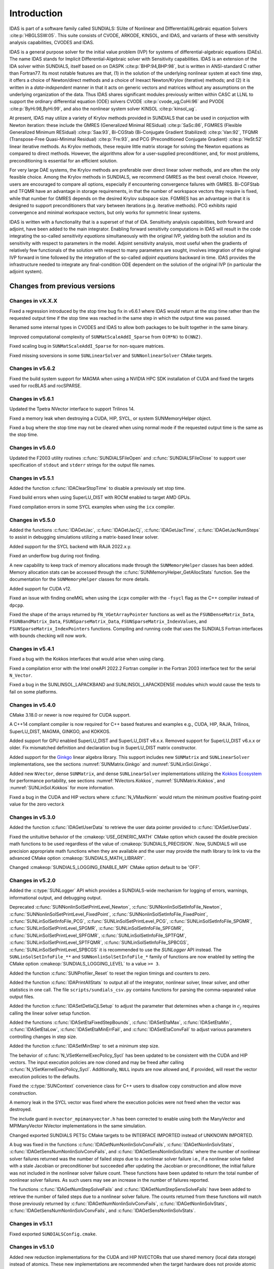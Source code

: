 .. ----------------------------------------------------------------
   SUNDIALS Copyright Start
   Copyright (c) 2002-2023, Lawrence Livermore National Security
   and Southern Methodist University.
   All rights reserved.

   See the top-level LICENSE and NOTICE files for details.

   SPDX-License-Identifier: BSD-3-Clause
   SUNDIALS Copyright End
   ----------------------------------------------------------------

.. _IDAS.Introduction:

************
Introduction
************

IDAS is part of a software family called SUNDIALS: SUite of Nonlinear and
DIfferential/ALgebraic equation Solvers :cite:p:`HBGLSSW:05`.  This suite
consists of CVODE, ARKODE, KINSOL, and IDAS, and variants of these with
sensitivity analysis capabilities, CVODES and IDAS.

IDAS is a general purpose solver for the initial value problem (IVP) for systems
of differential-algebraic equations (DAEs). The name IDAS stands for Implicit
Differential-Algebraic solver with Sensitivity capabilities. IDAS is an
extension of the IDA solver within SUNDIALS, itself based on on DASPK
:cite:p:`BHP:94,BHP:98`, but is written in ANSI-standard C rather than
Fortran77.  Its most notable features are that, (1) in the solution of the
underlying nonlinear system at each time step, it offers a choice of
Newton/direct methods and a choice of Inexact Newton/Krylov (iterative) methods;
and (2) it is written in a *data-independent* manner in that it acts on generic
vectors and matrices without any assumptions on the underlying organization of
the data.  Thus IDAS shares significant modules previously written within CASC
at LLNL to support the ordinary differential equation (ODE) solvers CVODE
:cite:p:`cvode_ug,CoHi:96` and PVODE :cite:p:`ByHi:98,ByHi:99`, and also the
nonlinear system solver KINSOL :cite:p:`kinsol_ug`.

At present, IDAS may utilize a variety of Krylov methods provided in SUNDIALS
that can be used in conjuction with Newton iteration: these include the GMRES
(Generalized Minimal RESidual) :cite:p:`SaSc:86`, FGMRES (Flexible Generalized
Minimum RESidual) :cite:p:`Saa:93`, Bi-CGStab (Bi-Conjugate Gradient Stabilized)
:cite:p:`Van:92`, TFQMR (Transpose-Free Quasi-Minimal Residual)
:cite:p:`Fre:93`, and PCG (Preconditioned Conjugate Gradient) :cite:p:`HeSt:52`
linear iterative methods. As Krylov methods, these require little matrix storage
for solving the Newton equations as compared to direct methods. However, the
algorithms allow for a user-supplied preconditioner, and, for most
problems, preconditioning is essential for an efficient solution.

For very large DAE systems, the Krylov methods are preferable over direct linear
solver methods, and are often the only feasible choice.  Among the Krylov
methods in SUNDIALS, we recommend GMRES as the best overall choice. However,
users are encouraged to compare all options, especially if encountering
convergence failures with GMRES.  Bi-CGFStab and TFQMR have an advantage in
storage requirements, in that the number of workspace vectors they require is
fixed, while that number for GMRES depends on the desired Krylov subspace
size. FGMRES has an advantage in that it is designed to support preconditioners
that vary between iterations (e.g. iterative methods). PCG exhibits rapid
convergence and minimal workspace vectors, but only works for symmetric linear
systems.

IDAS is written with a functionality that is a superset of that of IDA.
Sensitivity analysis capabilities, both forward and adjoint, have been added to
the main integrator. Enabling forward sensitivity computations in IDAS will
result in the code integrating the so-called *sensitivity equations*
simultaneously with the original IVP, yielding both the solution and its
sensitivity with respect to parameters in the model. Adjoint sensitivity
analysis, most useful when the gradients of relatively few functionals of the
solution with respect to many parameters are sought, involves integration of the
original IVP forward in time followed by the integration of the so-called
*adjoint equations* backward in time. IDAS provides the infrastructure needed to
integrate any final-condition ODE dependent on the solution of the original IVP
(in particular the adjoint system).


..
   There are several motivations for choosing the C language for IDAS.  First, a
   general movement away from Fortran and toward C in scientific computing was
   apparent. Second, the pointer, structure, and dynamic memory allocation features
   in C are extremely useful in software of this complexity, with the great variety
   of method options offered.  Finally, we prefer C over C++ for IDAS because of the
   wider availability of C compilers, the potentially greater efficiency of C, and
   the greater ease of interfacing the solver to applications written in extended
   Fortran.

Changes from previous versions
==============================

Changes in vX.X.X
-----------------

Fixed a regression introduced by the stop time bug fix in v6.6.1 where IDAS
would return at the stop time rather than the requested output time if the stop
time was reached in the same step in which the output time was passed.

Renamed some internal types in CVODES and IDAS to allow both packages to be
built together in the same binary.

Improved computational complexity of ``SUNMatScaleAddI_Sparse`` from ``O(M*N)``
to ``O(NNZ)``.

Fixed scaling bug in ``SUNMatScaleAddI_Sparse`` for non-square matrices.

Fixed missing soversions in some ``SUNLinearSolver`` and ``SUNNonlinearSolver``
CMake targets.

Changes in v5.6.2
-----------------

Fixed the build system support for MAGMA when using a NVIDIA HPC SDK installation of CUDA
and fixed the targets used for rocBLAS and rocSPARSE.

Changes in v5.6.1
-----------------

Updated the Tpetra NVector interface to support Trilinos 14.

Fixed a memory leak when destroying a CUDA, HIP, SYCL, or system SUNMemoryHelper
object.

Fixed a bug where the stop time may not be cleared when using normal mode if the
requested output time is the same as the stop time.

Changes in v5.6.0
-----------------

Updated the F2003 utility routines :c:func:`SUNDIALSFileOpen` and :c:func:`SUNDIALSFileClose`
to support user specification of ``stdout`` and ``stderr`` strings for the output
file names.

Changes in v5.5.1
-----------------

Added the function :c:func:`IDAClearStopTime` to disable a previously set stop
time.

Fixed build errors when using SuperLU_DIST with ROCM enabled to target AMD GPUs.

Fixed compilation errors in some SYCL examples when using the ``icx`` compiler.

Changes in v5.5.0
-----------------

Added the functions :c:func:`IDAGetJac`, :c:func:`IDAGetJacCj`,
:c:func:`IDAGetJacTime`, :c:func:`IDAGetJacNumSteps` to assist in debugging
simulations utilizing a matrix-based linear solver.

Added support for the SYCL backend with RAJA 2022.x.y.

Fixed an underflow bug during root finding.

A new capability to keep track of memory allocations made through the ``SUNMemoryHelper``
classes has been added. Memory allocation stats can be accessed through the
:c:func:`SUNMemoryHelper_GetAllocStats` function. See the documentation for
the ``SUNMemoryHelper`` classes for more details.

Added support for CUDA v12.

Fixed an issue with finding oneMKL when using the ``icpx`` compiler with the
``-fsycl`` flag as the C++ compiler instead of ``dpcpp``.

Fixed the shape of the arrays returned by ``FN_VGetArrayPointer`` functions as well
as the ``FSUNDenseMatrix_Data``, ``FSUNBandMatrix_Data``, ``FSUNSparseMatrix_Data``,
``FSUNSparseMatrix_IndexValues``, and ``FSUNSparseMatrix_IndexPointers`` functions.
Compiling and running code that uses the SUNDIALS Fortran interfaces with
bounds checking will now work.

Changes in v5.4.1
-----------------

Fixed a bug with the Kokkos interfaces that would arise when using clang.

Fixed a compilation error with the Intel oneAPI 2022.2 Fortran compiler in the
Fortran 2003 interface test for the serial ``N_Vector``.

Fixed a bug in the SUNLINSOL_LAPACKBAND and SUNLINSOL_LAPACKDENSE modules
which would cause the tests to fail on some platforms.

Changes in v5.4.0
-----------------

CMake 3.18.0 or newer is now required for CUDA support.

A C++14 compliant compiler is now required for C++ based features and examples
e.g., CUDA, HIP, RAJA, Trilinos, SuperLU_DIST, MAGMA, GINKGO, and KOKKOS.

Added support for GPU enabled SuperLU_DIST and SuperLU_DIST v8.x.x. Removed
support for SuperLU_DIST v6.x.x or older. Fix mismatched definition and
declaration bug in SuperLU_DIST matrix constructor.

Added support for the `Ginkgo <https://ginkgo-project.github.io/>`_  linear
algebra library. This support includes new ``SUNMatrix`` and ``SUNLinearSolver``
implementations, see the sections :numref:`SUNMatrix.Ginkgo` and
:numref:`SUNLinSol.Ginkgo`.

Added new ``NVector``, dense ``SUNMatrix``, and dense ``SUNLinearSolver``
implementations utilizing the `Kokkos Ecosystem <https://kokkos.org/>`_ for
performance portability, see sections :numref:`NVectors.Kokkos`,
:numref:`SUNMatrix.Kokkos`, and :numref:`SUNLinSol.Kokkos` for more information.

Fixed a bug in the CUDA and HIP vectors where :c:func:`N_VMaxNorm` would return
the minimum positive floating-point value for the zero vector.k

Changes in v5.3.0
-----------------

Added the function :c:func:`IDAGetUserData` to retrieve the user data pointer
provided to :c:func:`IDASetUserData`.

Fixed the unituitive behavior of the :cmakeop:`USE_GENERIC_MATH` CMake option which
caused the double precision math functions to be used regardless of the value of
:cmakeop:`SUNDIALS_PRECISION`. Now, SUNDIALS will use precision appropriate math
functions when they are available and the user may provide the math library to
link to via the advanced CMake option :cmakeop:`SUNDIALS_MATH_LIBRARY`.

Changed :cmakeop:`SUNDIALS_LOGGING_ENABLE_MPI` CMake option default to be 'OFF'.

Changes in v5.2.0
-----------------

Added the :c:type:`SUNLogger` API which provides a SUNDIALS-wide
mechanism for logging of errors, warnings, informational output,
and debugging output.

Deprecated :c:func:`SUNNonlinSolSetPrintLevel_Newton`,
:c:func:`SUNNonlinSolSetInfoFile_Newton`,
:c:func:`SUNNonlinSolSetPrintLevel_FixedPoint`,
:c:func:`SUNNonlinSolSetInfoFile_FixedPoint`,
:c:func:`SUNLinSolSetInfoFile_PCG`, :c:func:`SUNLinSolSetPrintLevel_PCG`,
:c:func:`SUNLinSolSetInfoFile_SPGMR`, :c:func:`SUNLinSolSetPrintLevel_SPGMR`,
:c:func:`SUNLinSolSetInfoFile_SPFGMR`, :c:func:`SUNLinSolSetPrintLevel_SPFGMR`,
:c:func:`SUNLinSolSetInfoFile_SPTFQM`, :c:func:`SUNLinSolSetPrintLevel_SPTFQMR`,
:c:func:`SUNLinSolSetInfoFile_SPBCGS`, :c:func:`SUNLinSolSetPrintLevel_SPBCGS`
it is recommended to use the `SUNLogger` API instead. The ``SUNLinSolSetInfoFile_**``
and ``SUNNonlinSolSetInfoFile_*`` family of functions are now enabled
by setting the CMake option :cmakeop:`SUNDIALS_LOGGING_LEVEL` to a value ``>= 3``.

Added the function :c:func:`SUNProfiler_Reset` to reset the region timings and
counters to zero.

Added the function :c:func:`IDAPrintAllStats` to output all of the integrator,
nonlinear solver, linear solver, and other statistics in one call. The file
``scripts/sundials_csv.py`` contains functions for parsing the comma-separated
value output files.

Added the function :c:func:`IDASetDetlaCjLSetup` to adjust the parameter that
determines when a change in :math:`c_j` requires calling the linear solver setup
function.

Added the functions :c:func:`IDASetEtaFixedStepBounds`, :c:func:`IDASetEtaMax`,
:c:func:`IDASetEtaMin`, :c:func:`IDASetEtaLow`, :c:func:`IDASetEtaMinErrFail`,
and :c:func:`IDASetEtaConvFail` to adjust various parameters controlling changes
in step size.

Added the function :c:func:`IDASetMinStep` to set a minimum step size.

The behavior of :c:func:`N_VSetKernelExecPolicy_Sycl` has been updated to be
consistent with the CUDA and HIP vectors. The input execution policies are now
cloned and may be freed after calling :c:func:`N_VSetKernelExecPolicy_Sycl`.
Additionally, ``NULL`` inputs are now allowed and, if provided, will reset the
vector execution policies to the defaults.

Fixed the :c:type:`SUNContext` convenience class for C++ users to disallow copy
construction and allow move construction.

A memory leak in the SYCL vector was fixed where the execution policies were
not freed when the vector was destroyed.

The include guard in ``nvector_mpimanyvector.h`` has been corrected to enable
using both the ManyVector and MPIManyVector NVector implementations in the same
simulation.

Changed exported SUNDIALS PETSc CMake targets to be INTERFACE IMPORTED instead
of UNKNOWN IMPORTED.

A bug was fixed in the functions
:c:func:`IDAGetNumNonlinSolvConvFails`,
:c:func:`IDAGetNonlinSolvStats`,
:c:func:`IDAGetSensNumNonlinSolvConvFails`, and
:c:func:`IDAGetSensNonlinSolvStats`
where the number of nonlinear solver failures returned was the number of failed
*steps* due to a nonlinear solver failure i.e., if a nonlinear solve failed
with a stale Jacobian or preconditioner but succeeded after updating the
Jacobian or preconditioner, the initial failure was not included in the
nonlinear solver failure count.  These functions have been updated to return the
total number of nonlinear solver failures. As such users may see an increase in
the number of failures reported.

The functions :c:func:`IDAGetNumStepSolveFails` and
:c:func:`IDAGetNumStepSensSolveFails` have been added to retrieve the number of
failed steps due to a nonlinear solver failure. The counts returned from these
functions will match those previously returned by
:c:func:`IDAGetNumNonlinSolvConvFails`,
:c:func:`IDAGetNonlinSolvStats`,
:c:func:`IDAGetSensNumNonlinSolvConvFails`, and
:c:func:`IDAGetSensNonlinSolvStats`.

Changes in v5.1.1
-----------------

Fixed exported ``SUNDIALSConfig.cmake``.

Changes in v5.1.0
-----------------

Added new reduction implementations for the CUDA and HIP NVECTORs that use
shared memory (local data storage) instead of atomics. These new implementations
are recommended when the target hardware does not provide atomic support for the
floating point precision that SUNDIALS is being built with. The HIP vector uses
these by default, but the :c:func:`N_VSetKernelExecPolicy_Cuda` and
:c:func:`N_VSetKernelExecPolicy_Hip` functions can be used to choose between
different reduction implementations.

``SUNDIALS::<lib>`` targets with no static/shared suffix have been added for use
within the build directory (this mirrors the targets exported on installation).

:cmakeop:`CMAKE_C_STANDARD` is now set to 99 by default.

Fixed exported ``SUNDIALSConfig.cmake`` when profiling is enabled without Caliper.

Fixed ``sundials_export.h`` include in ``sundials_config.h``.

Fixed memory leaks in the SUNLINSOL_SUPERLUMT linear solver.

Changes in v5.0.0
-----------------

**SUNContext**

SUNDIALS v6.0.0 introduces a new :c:type:`SUNContext` object on which all other
SUNDIALS objects depend. As such, the constructors for all SUNDIALS packages,
vectors, matrices, linear solvers, nonlinear solvers, and memory helpers have
been updated to accept a context as the last input. Users upgrading to SUNDIALS
v6.0.0 will need to call :c:func:`SUNContext_Create` to create a context object
with before calling any other SUNDIALS library function, and then provide this
object to other SUNDIALS constructors. The context object has been introduced to
allow SUNDIALS to provide new features, such as the profiling/instrumentation
also introduced in this release, while maintaining thread-safety. See the
documentation section on the :c:type:`SUNContext` for more details.

A script ``upgrade-to-sundials-6-from-5.sh`` has been provided with the release
(obtainable from the GitHub release page) to help ease the transition to
SUNDIALS v6.0.0. The script will add a ``SUNCTX_PLACEHOLDER`` argument to all of
the calls to SUNDIALS constructors that now require a ``SUNContext`` object. It
can also update deprecated SUNDIALS constants/types to the new names. It can be
run like this:

.. code-block::

   > ./upgrade-to-sundials-6-from-5.sh <files to update>

**SUNProfiler**

A capability to profile/instrument SUNDIALS library code has been added. This
can be enabled with the CMake option :cmakeop:`SUNDIALS_BUILD_WITH_PROFILING`. A
built-in profiler will be used by default, but the `Caliper
<https://github.com/LLNL/Caliper>`_ library can also be used instead with the
CMake option :cmakeop:`ENABLE_CALIPER`. See the documentation section on
profiling for more details.  **WARNING**: Profiling will impact performance, and
should be enabled judiciously.

**SUNMemoryHelper**

The :c:type:`SUNMemoryHelper` functions :c:func:`SUNMemoryHelper_Alloc`,
:c:func:`SUNMemoryHelper_Dealloc`, and :c:func:`SUNMemoryHelper_Copy` have been
updated to accept an opaque handle as the last input. At a minimum, user-defined
:c:type:`SUNMemoryHelper` implementations will need to update these functions to
accept the additional argument. Typically, this handle is the execution stream
(e.g., a CUDA/HIP stream or SYCL queue) for the operation. The :ref:`CUDA
<SUNMemory.CUDA>`, :ref:`HIP <SUNMemory.HIP>`, and :ref:`SYCL <SUNMemory.SYCL>`
implementations have been updated accordingly. Additionally, the constructor
:c:func:`SUNMemoryHelper_Sycl` has been updated to remove the SYCL queue as an
input.

**NVector**

Two new optional vector operations, :c:func:`N_VDotProdMultiLocal` and
:c:func:`N_VDotProdMultiAllReduce`, have been added to support
low-synchronization methods for Anderson acceleration.

The CUDA, HIP, and SYCL execution policies have been moved from the ``sundials``
namespace to the ``sundials::cuda``, ``sundials::hip``, and ``sundials::sycl``
namespaces respectively. Accordingly, the prefixes "Cuda", "Hip", and "Sycl"
have been removed from the execution policy classes and methods.

The ``Sundials`` namespace used by the Trilinos Tpetra NVector has been replaced
with the ``sundials::trilinos::nvector_tpetra`` namespace.

The serial, PThreads, PETSc, *hypre*, Parallel, OpenMP_DEV, and OpenMP vector
functions ``N_VCloneVectorArray_*`` and ``N_VDestroyVectorArray_*`` have been
deprecated. The generic :c:func:`N_VCloneVectorArray` and
:c:func:`N_VDestroyVectorArray` functions should be used instead.

The previously deprecated constructor ``N_VMakeWithManagedAllocator_Cuda`` and
the function ``N_VSetCudaStream_Cuda`` have been removed and replaced with
:c:func:`N_VNewWithMemHelp_Cuda` and :c:func:`N_VSetKerrnelExecPolicy_Cuda`
respectively.

The previously deprecated macros ``PVEC_REAL_MPI_TYPE`` and
``PVEC_INTEGER_MPI_TYPE`` have been removed and replaced with
``MPI_SUNREALTYPE`` and ``MPI_SUNINDEXTYPE`` respectively.

**SUNLinearSolver**

The following previously deprecated functions have been removed:

+-----------------------------+------------------------------------------+
| Removed                     | Replacement                              |
+=============================+==========================================+
| ``SUNBandLinearSolver``     | :c:func:`SUNLinSol_Band`                 |
+-----------------------------+------------------------------------------+
| ``SUNDenseLinearSolver``    | :c:func:`SUNLinSol_Dense`                |
+-----------------------------+------------------------------------------+
| ``SUNKLU``                  | :c:func:`SUNLinSol_KLU`                  |
+-----------------------------+------------------------------------------+
| ``SUNKLUReInit``            | :c:func:`SUNLinSol_KLUReInit`            |
+-----------------------------+------------------------------------------+
| ``SUNKLUSetOrdering``       | :c:func:`SUNLinSol_KLUSetOrdering`       |
+-----------------------------+------------------------------------------+
| ``SUNLapackBand``           | :c:func:`SUNLinSol_LapackBand`           |
+-----------------------------+------------------------------------------+
| ``SUNLapackDense``          | :c:func:`SUNLinSol_LapackDense`          |
+-----------------------------+------------------------------------------+
| ``SUNPCG``                  | :c:func:`SUNLinSol_PCG`                  |
+-----------------------------+------------------------------------------+
| ``SUNPCGSetPrecType``       | :c:func:`SUNLinSol_PCGSetPrecType`       |
+-----------------------------+------------------------------------------+
| ``SUNPCGSetMaxl``           | :c:func:`SUNLinSol_PCGSetMaxl`           |
+-----------------------------+------------------------------------------+
| ``SUNSPBCGS``               | :c:func:`SUNLinSol_SPBCGS`               |
+-----------------------------+------------------------------------------+
| ``SUNSPBCGSSetPrecType``    | :c:func:`SUNLinSol_SPBCGSSetPrecType`    |
+-----------------------------+------------------------------------------+
| ``SUNSPBCGSSetMaxl``        | :c:func:`SUNLinSol_SPBCGSSetMaxl`        |
+-----------------------------+------------------------------------------+
| ``SUNSPFGMR``               | :c:func:`SUNLinSol_SPFGMR`               |
+-----------------------------+------------------------------------------+
| ``SUNSPFGMRSetPrecType``    | :c:func:`SUNLinSol_SPFGMRSetPrecType`    |
+-----------------------------+------------------------------------------+
| ``SUNSPFGMRSetGSType``      | :c:func:`SUNLinSol_SPFGMRSetGSType`      |
+-----------------------------+------------------------------------------+
| ``SUNSPFGMRSetMaxRestarts`` | :c:func:`SUNLinSol_SPFGMRSetMaxRestarts` |
+-----------------------------+------------------------------------------+
| ``SUNSPGMR``                | :c:func:`SUNLinSol_SPGMR`                |
+-----------------------------+------------------------------------------+
| ``SUNSPGMRSetPrecType``     | :c:func:`SUNLinSol_SPGMRSetPrecType`     |
+-----------------------------+------------------------------------------+
| ``SUNSPGMRSetGSType``       | :c:func:`SUNLinSol_SPGMRSetGSType`       |
+-----------------------------+------------------------------------------+
| ``SUNSPGMRSetMaxRestarts``  | :c:func:`SUNLinSol_SPGMRSetMaxRestarts`  |
+-----------------------------+------------------------------------------+
| ``SUNSPTFQMR``              | :c:func:`SUNLinSol_SPTFQMR`              |
+-----------------------------+------------------------------------------+
| ``SUNSPTFQMRSetPrecType``   | :c:func:`SUNLinSol_SPTFQMRSetPrecType`   |
+-----------------------------+------------------------------------------+
| ``SUNSPTFQMRSetMaxl``       | :c:func:`SUNLinSol_SPTFQMRSetMaxl`       |
+-----------------------------+------------------------------------------+
| ``SUNSuperLUMT``            | :c:func:`SUNLinSol_SuperLUMT`            |
+-----------------------------+------------------------------------------+
| ``SUNSuperLUMTSetOrdering`` | :c:func:`SUNLinSol_SuperLUMTSetOrdering` |
+-----------------------------+------------------------------------------+

**Deprecations**

In addition to the deprecations noted elsewhere, many constants, types, and
functions have been renamed so that they are properly namespaced. The old names
have been deprecated and will be removed in SUNDIALS v7.0.0.

The following constants, macros, and typedefs are now deprecated:

+------------------------------+-------------------------------------+
| Deprecated Name              | New Name                            |
+==============================+=====================================+
| ``realtype``                 | ``sunrealtype``                     |
+------------------------------+-------------------------------------+
| ``booleantype``              | ``sunbooleantype``                  |
+------------------------------+-------------------------------------+
| ``RCONST``                   | ``SUN_RCONST``                      |
+------------------------------+-------------------------------------+
| ``BIG_REAL``                 | ``SUN_BIG_REAL``                    |
+------------------------------+-------------------------------------+
| ``SMALL_REAL``               | ``SUN_SMALL_REAL``                  |
+------------------------------+-------------------------------------+
| ``UNIT_ROUNDOFF``            | ``SUN_UNIT_ROUNDOFF``               |
+------------------------------+-------------------------------------+
| ``PREC_NONE``                | ``SUN_PREC_NONE``                   |
+------------------------------+-------------------------------------+
| ``PREC_LEFT``                | ``SUN_PREC_LEFT``                   |
+------------------------------+-------------------------------------+
| ``PREC_RIGHT``               | ``SUN_PREC_RIGHT``                  |
+------------------------------+-------------------------------------+
| ``PREC_BOTH``                | ``SUN_PREC_BOTH``                   |
+------------------------------+-------------------------------------+
| ``MODIFIED_GS``              | ``SUN_MODIFIED_GS``                 |
+------------------------------+-------------------------------------+
| ``CLASSICAL_GS``             | ``SUN_CLASSICAL_GS``                |
+------------------------------+-------------------------------------+
| ``ATimesFn``                 | ``SUNATimesFn``                     |
+------------------------------+-------------------------------------+
| ``PSetupFn``                 | ``SUNPSetupFn``                     |
+------------------------------+-------------------------------------+
| ``PSolveFn``                 | ``SUNPSolveFn``                     |
+------------------------------+-------------------------------------+
| ``DlsMat``                   | ``SUNDlsMat``                       |
+------------------------------+-------------------------------------+
| ``DENSE_COL``                | ``SUNDLS_DENSE_COL``                |
+------------------------------+-------------------------------------+
| ``DENSE_ELEM``               | ``SUNDLS_DENSE_ELEM``               |
+------------------------------+-------------------------------------+
| ``BAND_COL``                 | ``SUNDLS_BAND_COL``                 |
+------------------------------+-------------------------------------+
| ``BAND_COL_ELEM``            | ``SUNDLS_BAND_COL_ELEM``            |
+------------------------------+-------------------------------------+
| ``BAND_ELEM``                | ``SUNDLS_BAND_ELEM``                |
+------------------------------+-------------------------------------+

In addition, the following functions are now deprecated (compile-time warnings
will be thrown if supported by the compiler):

+---------------------------------+--------------------------------+
| Deprecated Name                 | New Name                       |
+=================================+================================+
| ``IDASpilsSetLinearSolver``     | ``IDASetLinearSolver``         |
+---------------------------------+--------------------------------+
| ``IDASpilsSetPreconditioner``   | ``IDASetPreconditioner``       |
+---------------------------------+--------------------------------+
| ``IDASpilsSetJacTimes``         | ``IDASetJacTimes``             |
+---------------------------------+--------------------------------+
| ``IDASpilsSetEpsLin``           | ``IDASetEpsLin``               |
+---------------------------------+--------------------------------+
| ``IDASpilsSetIncrementFactor``  | ``IDASetIncrementFactor``      |
+---------------------------------+--------------------------------+
| ``IDASpilsGetWorkSpace``        | ``IDAGetLinWorkSpace``         |
+---------------------------------+--------------------------------+
| ``IDASpilsGetNumPrecEvals``     | ``IDAGetNumPrecEvals``         |
+---------------------------------+--------------------------------+
| ``IDASpilsGetNumPrecSolves``    | ``IDAGetNumPrecSolves``        |
+---------------------------------+--------------------------------+
| ``IDASpilsGetNumLinIters``      | ``IDAGetNumLinIters``          |
+---------------------------------+--------------------------------+
| ``IDASpilsGetNumConvFails``     | ``IDAGetNumLinConvFails``      |
+---------------------------------+--------------------------------+
| ``IDASpilsGetNumJTSetupEvals``  | ``IDAGetNumJTSetupEvals``      |
+---------------------------------+--------------------------------+
| ``IDASpilsGetNumJtimesEvals``   | ``IDAGetNumJtimesEvals``       |
+---------------------------------+--------------------------------+
| ``IDASpilsGetNumResEvals``      | ``IDAGetNumLinResEvals``       |
+---------------------------------+--------------------------------+
| ``IDASpilsGetLastFlag``         | ``IDAGetLastLinFlag``          |
+---------------------------------+--------------------------------+
| ``IDASpilsGetReturnFlagName``   | ``IDAGetLinReturnFlagName``    |
+---------------------------------+--------------------------------+
| ``IDASpilsSetLinearSolverB``    | ``IDASetLinearSolverB``        |
+---------------------------------+--------------------------------+
| ``IDASpilsSetEpsLinB``          | ``IDASetEpsLinB``              |
+---------------------------------+--------------------------------+
| ``IDASpilsSetIncrementFactorB`` | ``IDASetIncrementFactorB``     |
+---------------------------------+--------------------------------+
| ``IDASpilsSetPreconditionerB``  | ``IDASetPreconditionerB``      |
+---------------------------------+--------------------------------+
| ``IDASpilsSetPreconditionerBS`` | ``IDASetPreconditionerBS``     |
+---------------------------------+--------------------------------+
| ``IDASpilsSetJacTimesB``        | ``IDASetJacTimesB``            |
+---------------------------------+--------------------------------+
| ``IDASpilsSetJacTimesBS``       | ``IDASetJacTimesBS``           |
+---------------------------------+--------------------------------+
| ``IDADlsSetLinearSolver``       | ``IDASetLinearSolver``         |
+---------------------------------+--------------------------------+
| ``IDADlsSetJacFn``              | ``IDASetJacFn``                |
+---------------------------------+--------------------------------+
| ``IDADlsGetWorkSpace``          | ``IDAGetLinWorkSpace``         |
+---------------------------------+--------------------------------+
| ``IDADlsGetNumJacEvals``        | ``IDAGetNumJacEvals``          |
+---------------------------------+--------------------------------+
| ``IDADlsGetNumResEvals``        | ``IDAGetNumLinResEvals``       |
+---------------------------------+--------------------------------+
| ``IDADlsGetLastFlag``           | ``IDAGetLastLinFlag``          |
+---------------------------------+--------------------------------+
| ``IDADlsGetReturnFlagName``     | ``IDAGetLinReturnFlagName``    |
+---------------------------------+--------------------------------+
| ``IDADlsSetLinearSolverB``      | ``IDASetLinearSolverB``        |
+---------------------------------+--------------------------------+
| ``IDADlsSetJacFnB``             | ``IDASetJacFnB``               |
+---------------------------------+--------------------------------+
| ``IDADlsSetJacFnBS``            | ``IDASetJacFnBS``              |
+---------------------------------+--------------------------------+
| ``DenseGETRF``                  | ``SUNDlsMat_DenseGETRF``       |
+---------------------------------+--------------------------------+
| ``DenseGETRS``                  | ``SUNDlsMat_DenseGETRS``       |
+---------------------------------+--------------------------------+
| ``denseGETRF``                  | ``SUNDlsMat_denseGETRF``       |
+---------------------------------+--------------------------------+
| ``denseGETRS``                  | ``SUNDlsMat_denseGETRS``       |
+---------------------------------+--------------------------------+
| ``DensePOTRF``                  | ``SUNDlsMat_DensePOTRF``       |
+---------------------------------+--------------------------------+
| ``DensePOTRS``                  | ``SUNDlsMat_DensePOTRS``       |
+---------------------------------+--------------------------------+
| ``densePOTRF``                  | ``SUNDlsMat_densePOTRF``       |
+---------------------------------+--------------------------------+
| ``densePOTRS``                  | ``SUNDlsMat_densePOTRS``       |
+---------------------------------+--------------------------------+
| ``DenseGEQRF``                  | ``SUNDlsMat_DenseGEQRF``       |
+---------------------------------+--------------------------------+
| ``DenseORMQR``                  | ``SUNDlsMat_DenseORMQR``       |
+---------------------------------+--------------------------------+
| ``denseGEQRF``                  | ``SUNDlsMat_denseGEQRF``       |
+---------------------------------+--------------------------------+
| ``denseORMQR``                  | ``SUNDlsMat_denseORMQR``       |
+---------------------------------+--------------------------------+
| ``DenseCopy``                   | ``SUNDlsMat_DenseCopy``        |
+---------------------------------+--------------------------------+
| ``denseCopy``                   | ``SUNDlsMat_denseCopy``        |
+---------------------------------+--------------------------------+
| ``DenseScale``                  | ``SUNDlsMat_DenseScale``       |
+---------------------------------+--------------------------------+
| ``denseScale``                  | ``SUNDlsMat_denseScale``       |
+---------------------------------+--------------------------------+
| ``denseAddIdentity``            | ``SUNDlsMat_denseAddIdentity`` |
+---------------------------------+--------------------------------+
| ``DenseMatvec``                 | ``SUNDlsMat_DenseMatvec``      |
+---------------------------------+--------------------------------+
| ``denseMatvec``                 | ``SUNDlsMat_denseMatvec``      |
+---------------------------------+--------------------------------+
| ``BandGBTRF``                   | ``SUNDlsMat_BandGBTRF``        |
+---------------------------------+--------------------------------+
| ``bandGBTRF``                   | ``SUNDlsMat_bandGBTRF``        |
+---------------------------------+--------------------------------+
| ``BandGBTRS``                   | ``SUNDlsMat_BandGBTRS``        |
+---------------------------------+--------------------------------+
| ``bandGBTRS``                   | ``SUNDlsMat_bandGBTRS``        |
+---------------------------------+--------------------------------+
| ``BandCopy``                    | ``SUNDlsMat_BandCopy``         |
+---------------------------------+--------------------------------+
| ``bandCopy``                    | ``SUNDlsMat_bandCopy``         |
+---------------------------------+--------------------------------+
| ``BandScale``                   | ``SUNDlsMat_BandScale``        |
+---------------------------------+--------------------------------+
| ``bandScale``                   | ``SUNDlsMat_bandScale``        |
+---------------------------------+--------------------------------+
| ``bandAddIdentity``             | ``SUNDlsMat_bandAddIdentity``  |
+---------------------------------+--------------------------------+
| ``BandMatvec``                  | ``SUNDlsMat_BandMatvec``       |
+---------------------------------+--------------------------------+
| ``bandMatvec``                  | ``SUNDlsMat_bandMatvec``       |
+---------------------------------+--------------------------------+
| ``ModifiedGS``                  | ``SUNModifiedGS``              |
+---------------------------------+--------------------------------+
| ``ClassicalGS``                 | ``SUNClassicalGS``             |
+---------------------------------+--------------------------------+
| ``QRfact``                      | ``SUNQRFact``                  |
+---------------------------------+--------------------------------+
| ``QRsol``                       | ``SUNQRsol``                   |
+---------------------------------+--------------------------------+
| ``DlsMat_NewDenseMat``          | ``SUNDlsMat_NewDenseMat``      |
+---------------------------------+--------------------------------+
| ``DlsMat_NewBandMat``           | ``SUNDlsMat_NewBandMat``       |
+---------------------------------+--------------------------------+
| ``DestroyMat``                  | ``SUNDlsMat_DestroyMat``       |
+---------------------------------+--------------------------------+
| ``NewIntArray``                 | ``SUNDlsMat_NewIntArray``      |
+---------------------------------+--------------------------------+
| ``NewIndexArray``               | ``SUNDlsMat_NewIndexArray``    |
+---------------------------------+--------------------------------+
| ``NewRealArray``                | ``SUNDlsMat_NewRealArray``     |
+---------------------------------+--------------------------------+
| ``DestroyArray``                | ``SUNDlsMat_DestroyArray``     |
+---------------------------------+--------------------------------+
| ``AddIdentity``                 | ``SUNDlsMat_AddIdentity``      |
+---------------------------------+--------------------------------+
| ``SetToZero``                   | ``SUNDlsMat_SetToZero``        |
+---------------------------------+--------------------------------+
| ``PrintMat``                    | ``SUNDlsMat_PrintMat``         |
+---------------------------------+--------------------------------+
| ``newDenseMat``                 | ``SUNDlsMat_newDenseMat``      |
+---------------------------------+--------------------------------+
| ``newBandMat``                  | ``SUNDlsMat_newBandMat``       |
+---------------------------------+--------------------------------+
| ``destroyMat``                  | ``SUNDlsMat_destroyMat``       |
+---------------------------------+--------------------------------+
| ``newIntArray``                 | ``SUNDlsMat_newIntArray``      |
+---------------------------------+--------------------------------+
| ``newIndexArray``               | ``SUNDlsMat_newIndexArray``    |
+---------------------------------+--------------------------------+
| ``newRealArray``                | ``SUNDlsMat_newRealArray``     |
+---------------------------------+--------------------------------+
| ``destroyArray``                | ``SUNDlsMat_destroyArray``     |
+---------------------------------+--------------------------------+

In addition, the entire ``sundials_lapack.h`` header file is now deprecated for
removal in SUNDIALS v7.0.0. Note, this header file is not needed to use the
SUNDIALS LAPACK linear solvers.

Changes in v4.8.0
-----------------

The :ref:`RAJA N_Vector <NVectors.RAJA>` implementation has been updated to
support the SYCL backend in addition to the CUDA and HIP backends. Users can
choose the backend when configuring SUNDIALS by using the
:cmakeop:`SUNDIALS_RAJA_BACKENDS` CMake variable. This module remains
experimental and is subject to change from version to version.

A new ``SUNMatrix`` and ``SUNLinearSolver`` implementation were added to
interface with the Intel oneAPI Math Kernel Library (oneMKL). Both the matrix
and the linear solver support general dense linear systems as well as block
diagonal linear systems. See :numref:`SUNLinSol.OneMklDense` for more
details. This module is experimental and is subject to change from version to
version.

Added a new *optional* function to the ``SUNLinearSolver`` API,
:c:func:`SUNLinSolSetZeroGuess`, to indicate that the next call to
:c:func:`SUNLinSolSolve` will be made with a zero initial guess.
``SUNLinearSolver`` implementations that do not use the
:c:func:`SUNLinSolNewEmpty` constructor will, at a minimum, need set the
``setzeroguess`` function pointer in the linear solver ``ops`` structure to
``NULL``. The SUNDIALS iterative linear solver implementations have been updated
to leverage this new set function to remove one dot product per solve.

IDAS now supports a new "matrix-embedded" ``SUNLinearSolver`` type. This type
supports user-supplied ``SUNLinearSolver`` implementations that set up and solve
the specified linear system at each linear solve call. Any matrix-related data
structures are held internally to the linear solver itself, and are not provided
by the SUNDIALS package.

Added the function :c:func:`IDASetNlsResFn` to supply an alternative residual
side function for use within nonlinear system function evaluations.

The installed ``SUNDIALSConfig.cmake`` file now supports the ``COMPONENTS``
option to ``find_package``.

A bug was fixed in :c:func:`SUNMatCopyOps` where the matrix-vector product setup
function pointer was not copied.

A bug was fixed in the SPBCGS and SPTFQMR solvers for the case where a non-zero
initial guess and a solution scaling vector are provided. This fix only impacts
codes using SPBCGS or SPTFQMR as standalone solvers as all SUNDIALS packages
utilize a zero initial guess.

Changes in v4.7.0
-----------------

A new ``N_Vector`` implementation based on the SYCL abstraction layer has been
added targeting Intel GPUs. At present the only SYCL compiler supported is the
DPC++ (Intel oneAPI) compiler. See :numref:`NVectors.SYCL` for more details.
This module is considered experimental and is subject to major changes even in
minor releases.

A new ``SUNMatrix`` and ``SUNLinearSolver`` implementation were added to
interface with the MAGMA linear algebra library. Both the matrix and the linear
solver support general dense linear systems as well as block diagonal linear
systems, and both are targeted at GPUs (AMD or NVIDIA). See
:numref:`SUNLinSol.MagmaDense` for more details.

Changes in v4.6.1
-----------------

Fixed a bug in the SUNDIALS CMake which caused an error if the
:cmakeop:`CMAKE_CXX_STANDARD` and :cmakeop:`SUNDIALS_RAJA_BACKENDS` options were
not provided.

Fixed some compiler warnings when using the IBM XL compilers.

Changes in v4.6.0
-----------------

A new ``N_Vector`` implementation based on the AMD ROCm HIP platform has been
added. This vector can target NVIDIA or AMD GPUs. See :numref:`NVectors.Hip` for
more details. This module is considered experimental and is subject to change
from version to version.

The :ref:`NVECTOR_RAJA <NVectors.RAJA>` implementation has been updated to
support the HIP backend in addition to the CUDA backend. Users can choose the
backend when configuring SUNDIALS by using the :cmakeop:`SUNDIALS_RAJA_BACKENDS`
CMake variable. This module remains experimental and is subject to change from
version to version.

A new optional operation, :c:func:`N_VGetDeviceArrayPointer`, was added to the
``N_Vector`` API. This operation is useful for :c:type:`N_Vectors` that utilize
dual memory spaces, e.g. the native SUNDIALS CUDA ``N_Vector``.

The :ref:`SUNMATRIX_CUSPARSE <SUNMatrix.cuSparse>` and
:ref:`SUNLINEARSOLVER_CUSOLVERSP_BATCHQR <SUNLinSol.cuSolverSp>` implementations
no longer require the SUNDIALS CUDA ``N_Vector``. Instead, they require that the
vector utilized provides the :c:func:`N_VGetDeviceArrayPointer` operation, and
that the pointer returned by :c:func:`N_VGetDeviceArrayPointer` is a valid CUDA
device pointer.

Changes in v4.5.0
-----------------

Refactored the SUNDIALS build system. CMake 3.12.0 or newer is now required.
Users will likely see deprecation warnings, but otherwise the changes should be
fully backwards compatible for almost all users. SUNDIALS now exports CMake
targets and installs a ``SUNDIALSConfig.cmake`` file.

Added support for SuperLU_DIST 6.3.0 or newer.

Changes in v4.4.0
-----------------

Added the function :c:func:`IDASetLSNormFactor` to specify the factor for
converting between integrator tolerances (WRMS norm) and linear solver
tolerances (L2 norm) i.e., ``tol_L2 = nrmfac * tol_WRMS``.

Added a new function :c:func:`IDAGetNonlinearSystemData` which advanced users might
find useful if providing a custom :c:type:`SUNNonlinSolSysFn`.

**This change may cause an error in existing user code**. The :c:func:`IDASolveF` function for forward integration with
checkpointing is now subject to a restriction on the number of time steps
allowed to reach the output time. This is the same restriction applied to the
:c:func:`IDASolve` function. The default maximum number of steps is 500, but
this may be changed using the :c:func:`IDASetMaxNumSteps` function. This change
fixes a bug that could cause an infinite loop in the :c:func:`IDASolveF`
function.


The expected behavior of :c:func:`SUNNonlinSolGetNumIters` and
:c:func:`SUNNonlinSolGetNumConvFails` in the ``SUNNonlinearSolver`` API have
been updated to specify that they should return the number of nonlinear solver
iterations and convergence failures in the most recent solve respectively rather
than the cumulative number of iterations and failures across all solves
respectively. The API documentation and SUNDIALS provided ``SUNNonlinearSolver``
implementations have been updated accordingly. As before, the cumulative number
of nonlinear iterations may be retreived by calling
:c:func:`IDAGetNumNonlinSolvIters`, the cumulative number of failures with
:c:func:`IDAGetNumNonlinSolvConvFails`, or both with
:c:func:`IDAGetNonlinSolvStats`.

A new API, ``SUNMemoryHelper``, was added to support **GPU users** who have
complex memory management needs such as using memory pools. This is paired with
new constructors for the :ref:`NVECTOR_CUDA <NVectors.CUDA>` and
:ref:`NVECTOR_RAJA <NVectors.RAJA>` modules that accept a ``SUNMemoryHelper``
object. Refer to :numref:`SUNDIALS.GPU` and :numref:`SUNMemory` for more
information.

The :ref:`NVECTOR_RAJA <NVectors.RAJA>` module has been updated to mirror the
:ref:`NVECTOR_CUDA <NVectors.CUDA>` module.  Notably, the update adds managed
memory support to the :ref:`NVECTOR_RAJA <NVectors.RAJA>` module.  Users of the
module will need to update any calls to the :c:func:`N_VMake_Raja` function
because that signature was changed. This module remains experimental and is
subject to change from version to version.

The :ref:`NVECTOR_TRILINOS <NVectors.NVTrilinos>` module has been updated to
work with Trilinos 12.18+. This update changes the local ordinal type to always
be an ``int``.

Added support for CUDA v11.

Changes in v4.3.0
-----------------

Fixed a bug in the iterative linear solver modules where an error is not
returned if the ATimes function is ``NULL`` or, if preconditioning is enabled,
the PSolve function is ``NULL``.

Added a new function :c:func:`IDAGetNonlinearSystemData` which advanced users
might find useful if providing a custom :c:type:`SUNNonlinSolSysFn`.

Added the ability to control the CUDA kernel launch parameters for the
:ref:`NVECTOR_CUDA <NVectors.CUDA>` and
:ref:`SUNMATRIX_CUSPARSE <SUNMatrix.cuSparse>` modules. These modules remain
experimental and are subject to change from version to version.  In addition,
the :ref:`NVECTOR_CUDA <NVectors.CUDA>` kernels were rewritten to be more
flexible. Most users should see equivalent performance or some improvement, but
a select few may observe minor performance degradation with the default
settings. Users are encouraged to contact the SUNDIALS team about any
performance changes that they notice.

Added new capabilities for monitoring the solve phase in the
:ref:`SUNNONLINSOL_NEWTON <SUNNonlinSol.Newton>`
and :ref:`SUNNONLINSOL_FIXEDPOINT <SUNNonlinSol.FixedPoint>` modules, and the
SUNDIALS iterative linear solver modules. SUNDIALS must be built with the CMake
option :cmakeop:`SUNDIALS_BUILD_WITH_MONITORING` to use these capabilities.

Added the optional functions :c:func:`IDASetJacTimesResFn` and
:c:func:`IDASetJacTimesResFnB` to specify an alternative residual function for
computing Jacobian-vector products with the internal difference quotient
approximation.

Changes in v4.2.0
-----------------

Fixed a build system bug related to the Fortran 2003 interfaces when using the
IBM XL compiler. When building the Fortran 2003 interfaces with an XL compiler
it is recommended to set :cmakeop:`CMAKE_Fortran_COMPILER` to ``f2003``,
``xlf2003``, or ``xlf2003_r``.

Fixed a linkage bug affecting Windows users that stemmed from
dllimport/dllexport attributes missing on some SUNDIALS API functions.

Added a new ``SUNMatrix`` implementation, :ref:`SUNMATRIX_CUSPARSE
<SUNMatrix.cuSparse>`, that interfaces to the sparse matrix implementation from
the NVIDIA cuSPARSE library. In addition, the :ref:`SUNLINSOL_CUSOLVER_BATCHQR
<SUNLinSol.cuSolverSp>` linear solver has been updated to use this matrix,
therefore, users of this module will need to update their code.  These modules
are still considered to be experimental, thus they are subject to breaking
changes even in minor releases.

The function :c:func:`IDASetLinearSolutionScaling` and
``IDASetLinearSolutionScalingB`` was added to enable or disable the scaling
applied to linear system solutions with matrix-based linear solvers to account
for a lagged value of :math:`\alpha` in the linear system matrix
:math:`J = \frac{\partial F}{\partial y} + \alpha\frac{\partial F}{\partial \dot{y}}`.
Scaling is enabled by default when using a matrix-based linear solver.

Changes in v4.1.0
-----------------

Fixed a build system bug related to finding LAPACK/BLAS.

Fixed a build system bug related to checking if the KLU library works.

Fixed a build system bug related to finding PETSc when using the CMake variables
:cmakeop:`PETSC_INCLUDES` and :cmakeop:`PETSC_LIBRARIES` instead of
:cmakeop:`PETSC_DIR`.

Added a new build system option, :cmakeop:`CUDA_ARCH`, that can be used to
specify the CUDA architecture to compile for.

Added two utility functions, :f:func:`FSUNDIALSFileOpen` and
:f:subr:`FSUNDIALSFileClose` for creating/destroying file pointers that are
useful when using the Fortran 2003 interfaces.

Changes in v4.0.0
-----------------

Build system changes
^^^^^^^^^^^^^^^^^^^^

* Increased the minimum required CMake version to 3.5 for most SUNDIALS
  configurations, and 3.10 when CUDA or OpenMP with device offloading are
  enabled.

* The CMake option ``BLAS_ENABLE`` and the variable ``BLAS_LIBRARIES`` have been
  removed to simplify builds as SUNDIALS packages do not use BLAS directly. For
  third party libraries that require linking to BLAS, the path to the BLAS
  library should be included in the ``*_LIBRARIES`` variable for the third party
  library *e.g.*, :cmakeop:`SUPERLUDIST_LIBRARIES` when enabling SuperLU_DIST.

* Fixed a bug in the build system that prevented the
  :ref:`NVECTOR_PTHREADS <NVectors.Pthreads>` module from being built.

NVECTOR module changes
^^^^^^^^^^^^^^^^^^^^^^

* Two new functions were added to aid in creating custom ``N_Vector``
  objects. The constructor :c:func:`N_VNewEmpty` allocates an "empty" generic
  ``N_Vector`` with the object’s content pointer and the function pointers in
  the operations structure initialized to ``NULL``. When used in the constructor
  for custom objects this function will ease the introduction of any new
  optional operations to the ``N_Vector`` API by ensuring only required
  operations need to be set.  Additionally, the function :c:func:`N_VCopyOps`
  has been added to copy the operation function pointers between vector
  objects. When used in clone routines for custom vector objects these functions
  also will ease the introduction of any new optional operations to the
  ``N_Vector`` API by ensuring all operations are copied when cloning
  objects. See :numref:`NVectors.Description.utilities` for more details.

* Two new ``N_Vector`` implementations,
  :ref:`NVECTOR_MANYVECTOR <NVectors.ManyVector>` and
  :ref:`NVECTOR_MPIMANYVECTOR <NVectors.MPIManyVector>`, have been created to
  support flexible partitioning of solution data among different processing
  elements (e.g., CPU + GPU) or for multi-physics problems that couple distinct
  MPI-based simulations together. This implementation is accompanied by
  additions to user documentation and SUNDIALS examples. See
  :numref:`NVectors.ManyVector` and :numref:`NVectors.MPIManyVector` for more
  details.

* One new required vector operation and ten new optional vector operations have
  been added to the ``N_Vector`` API. The new required operation,
  :c:func:`N_VGetLength`, returns the global length of an ``N_Vector``.  The
  optional operations have been added to support the new
  :ref:`NVECTOR_MPIMANYVECTOR <NVectors.MPIManyVector>` implementation. The
  operation :c:func:`N_VGetCommunicator` must be implemented by subvectors that
  are combined to create an
  :ref:`NVECTOR_MPIMANYVECTOR <NVectors.MPIManyVector>`, but is not used outside
  of this context. The remaining nine operations are optional local reduction
  operations intended to eliminate unnecessary latency when performing vector
  reduction operations (norms, etc.) on distributed memory systems. The optional
  local reduction vector operations are :c:func:`N_VDotProdLocal`,
  :c:func:`N_VMaxNormLocal`, :c:func:`N_VMinLocal`, :c:func:`N_VL1NormLocal`,
  :c:func:`N_VWSqrSumLocal`, :c:func:`N_VWSqrSumMaskLocal`,
  :c:func:`N_VInvTestLocal`, :c:func:`N_VConstrMaskLocal`, and
  :c:func:`N_VMinQuotientLocal`. If an ``N_Vector`` implementation defines any
  of the local operations as ``NULL``, then the
  :ref:`NVECTOR_MPIMANYVECTOR <NVectors.MPIManyVector>` will call standard
  ``N_Vector`` operations to complete the computation. See
  :numref:`NVectors.Ops.Local` for more details.

* An additional ``N_Vector`` implementation, :ref:`NVECTOR_MPIPLUSX
  <NVectors.MPIPlusX>`, has been created to support the MPI+X paradigm where X
  is a type of on-node parallelism (*e.g.*, OpenMP, CUDA). The implementation is
  accompanied by additions to user documentation and SUNDIALS examples. See
  :numref:`NVectors.MPIPlusX` for more details.

* The ``*_MPICuda`` and ``*_MPIRaja`` functions have been removed from the
  :ref:`NVECTOR_CUDA <NVectors.CUDA>` and :ref:`NVECTOR_RAJA <NVectors.RAJA>`
  implementations respectively. Accordingly, the ``nvector_mpicuda.h``,
  ``nvector_mpiraja.h``, ``libsundials_nvecmpicuda.lib``, and
  ``libsundials_nvecmpicudaraja.lib`` files have been removed. Users should use
  the :ref:`NVECTOR_MPIPLUSX <NVectors.MPIPlusX>` module coupled in conjunction
  with the :ref:`NVECTOR_CUDA <NVectors.CUDA>` or :ref:`NVECTOR_RAJA
  <NVectors.RAJA>` modules to replace the functionality. The necessary changes
  are minimal and should require few code modifications. See the programs in
  ``examples/ida/mpicuda`` and ``examples/ida/mpiraja`` for examples of how to
  use the :ref:`NVECTOR_MPIPLUSX <NVectors.MPIPlusX>` module with the
  :ref:`NVECTOR_CUDA <NVectors.CUDA>` and :ref:`NVECTOR_RAJA <NVectors.RAJA>`
  modules respectively.

* Fixed a memory leak in the :ref:`NVECTOR_PETSC <NVectors.NVPETSc>` module
  clone function.

* Made performance improvements to the :ref:`NVECTOR_CUDA <NVectors.CUDA>`
  module. Users who utilize a non-default stream should no longer see default
  stream synchronizations after memory transfers.

* Added a new constructor to the :ref:`NVECTOR_CUDA <NVectors.CUDA>` module that
  allows a user to provide custom allocate and free functions for the vector
  data array and internal reduction buffer. See :numref:`NVectors.CUDA` for more
  details.

* Added new Fortran 2003 interfaces for most ``N_Vector`` modules. See
  :numref:`NVectors` for more details on how to use the interfaces.

* Added three new ``N_Vector`` utility functions,
  :c:func:`FN_VGetVecAtIndexVectorArray`,
  :c:func:`FN_VSetVecAtIndexVectorArray`, and :c:func:`FN_VNewVectorArray`, for
  working with ``N_Vector`` arrays when using the Fortran 2003 interfaces.  See
  :numref:`NVectors.Description.utilities` for more details.

SUNMatrix module changes
^^^^^^^^^^^^^^^^^^^^^^^^

* Two new functions were added to aid in creating custom ``SUNMatrix``
  objects. The constructor :c:func:`SUNMatNewEmpty` allocates an "empty" generic
  ``SUNMatrix`` with the object’s content pointer and the function pointers in
  the operations structure initialized to ``NULL``. When used in the constructor
  for custom objects this function will ease the introduction of any new
  optional operations to the ``SUNMatrix`` API by ensuring only required
  operations need to be set.  Additionally, the function :c:func:`SUNMatCopyOps`
  has been added to copy the operation function pointers between matrix
  objects. When used in clone routines for custom matrix objects these functions
  also will ease the introduction of any new optional operations to the
  ``SUNMatrix`` API by ensuring all operations are copied when cloning
  objects. See :numref:`SUNMatrix.Description` for more details.

* A new operation, :c:func:`SUNMatMatvecSetup`, was added to the ``SUNMatrix``
  API to perform any setup necessary for computing a matrix-vector product. This
  operation is useful for ``SUNMatrix`` implementations which need to prepare
  the matrix itself, or communication structures before performing the
  matrix-vector product. Users who have implemented custom ``SUNMatrix`` modules
  will need to at least update their code to set the corresponding ``ops``
  structure member, ``matvecsetup``, to ``NULL``. See
  :numref:`SUNMatrix.Description` for more details.

* The generic ``SUNMatrix`` API now defines error codes to be returned by
  ``SUNMatrix`` operations. Operations which return an integer flag indicating
  success/failure may return different values than previously.

* A new ``SUNMatrix`` (and ``SUNLinearSolver``) implementation was added to
  facilitate the use of the SuperLU_DIST library with SUNDIALS. See
  :numref:`SUNMatrix.SLUNRloc` for more details.

* Added new Fortran 2003 interfaces for most ``SUNMatrix`` modules. See
  :numref:`SUNMatrix` for more details on how to use the interfaces.

SUNLinearSolver module changes
^^^^^^^^^^^^^^^^^^^^^^^^^^^^^^

* A new function was added to aid in creating custom ``SUNLinearSolver``
  objects.  The constructor :c:func:`SUNLinSolNewEmpty` allocates an "empty"
  generic ``SUNLinearSolver`` with the object’s content pointer and the function
  pointers in the operations structure initialized to ``NULL``. When used in the
  constructor for custom objects this function will ease the introduction of any
  new optional operations to the ``SUNLinearSolver`` API by ensuring only
  required operations need to be set. See :numref:`SUNLinSol.API.Custom` for
  more details.

* The return type of the ``SUNLinearSolver`` API function
  :c:func:`SUNLinSolLastFlag` has changed from ``long int`` to ``sunindextype``
  to be consistent with the type used to store row indices in dense and banded
  linear solver modules.

* Added a new optional operation to the ``SUNLinearSolver`` API,
  :c:func:`SUNLinSolGetID`, that returns a ``SUNLinearSolver_ID`` for
  identifying the linear solver module.

* The ``SUNLinearSolver`` API has been updated to make the initialize and setup
  functions optional.

* A new ``SUNLinearSolver`` (and ``SUNMatrix``) implementation was added to
  facilitate the use of the SuperLU_DIST library with SUNDIALS. See
  :numref:`SUNLinSol.SuperLUDIST` for more details.

* Added a new ``SUNLinearSolver`` implementation,
  SUNLinearSolver_cuSolverSp_batchQR, which leverages the NVIDIA cuSOLVER sparse
  batched QR method for efficiently solving block diagonal linear systems on
  NVIDIA GPUs. See :numref:`SUNLinSol.cuSolverSp` for more details.

* Added three new accessor functions to the SUNLINSOL_KLU module,
  :c:func:`SUNLinSol_KLUGetSymbolic`, :c:func:`SUNLinSol_KLUGetNumeric`, and
  :c:func:`SUNLinSol_KLUGetCommon`, to provide user access to the underlying KLU
  solver structures. See :numref:`SUNLinSol.KLU` for more details.

* Added new Fortran 2003 interfaces for most ``SUNLinearSolver`` modules.  See
  :numref:`SUNLinSol` for more details on how to use the interfaces.

SUNNonlinearSolver module changes
^^^^^^^^^^^^^^^^^^^^^^^^^^^^^^^^^

* A new function was added to aid in creating custom ``SUNNonlinearSolver``
  objects. The constructor :c:func:`SUNNonlinSolNewEmpty` allocates an "empty"
  generic ``SUNNonlinearSolver`` with the object’s content pointer and the
  function pointers in the operations structure initialized to ``NULL``. When
  used in the constructor for custom objects this function will ease the
  introduction of any new optional operations to the ``SUNNonlinearSolver`` API
  by ensuring only required operations need to be set. See
  :numref:`SUNNonlinSol.API.Custom` for more details.

* To facilitate the use of user supplied nonlinear solver convergence test
  functions the :c:type:`SUNNonlinSolSetConvTestFn` function in the
  ``SUNNonlinearSolver`` API has been updated to take a ``void*`` data pointer
  as input. The supplied data pointer will be passed to the nonlinear solver
  convergence test function on each call.

* The inputs values passed to the first two inputs of the
  :c:func:`SUNNonlinSolSolve` function in the ``SUNNonlinearSolver`` have been
  changed to be the predicted state and the initial guess for the correction to
  that state. Additionally, the definitions of :c:type:`SUNNonlinSolLSetupFn`
  and :c:type:`SUNNonlinSolLSolveFn` in the ``SUNNonlinearSolver`` API have been
  updated to remove unused input parameters. For more information see
  :numref:`SUNNonlinSol`.

* Added a new ``SUNNonlinearSolver`` implementation,
  :ref:`SUNNONLINSOL_PETSC <SUNNonlinSol.PetscSNES>`, which interfaces to the
  PETSc SNES nonlinear solver API. See :numref:`SUNNonlinSol.PetscSNES` for more
  details.

* Added new Fortran 2003 interfaces for most ``SUNNonlinearSolver`` modules. See
  :numref:`SUNNonlinSol` for more details on how to use the interfaces.

IDAS changes
^^^^^^^^^^^^

* A bug was fixed in the IDAS linear solver interface where an incorrect
  Jacobian-vector product increment was used with iterative solvers other than
  :ref:`SUNLINSOL_SPGMR <SUNLinSol.SPGMR>` and
  :ref:`SUNLINSOL_SPFGMR <SUNLinSol.SPFGMR>`.

* Fixed a memeory leak in FIDA when not using the default nonlinear solver.

* Fixed a bug where the :c:func:`IDASolveF` function would not return a root in
  ``IDA_NORMAL_STEP`` mode if the root occurred
  after the desired output time.

* Fixed a bug where the :c:func:`IDASolveF` function would return the wrong flag
  under certrain cirumstances.

* Fixed a bug in :c:func:`IDAQuadReInitB` where an incorrect memory structure was
  passed to :c:func:`IDAQuadReInit`.

* Removed extraneous calls to :c:func:`N_VMin` for simulations where the scalar
  valued absolute tolerance, or all entries of the vector-valued absolute
  tolerance array, are strictly positive. In this scenario, IDAS will remove at
  least one global reduction per time step.

* The IDALS interface has been updated to only zero the Jacobian matrix before
  calling a user-supplied Jacobian evaluation function when the attached linear
  solver has type ``SUNLINEARSOLVER_DIRECT``.

* Added the new functions, :c:func:`IDAGetCurrentCj`, :c:func:`IDAGetCurrentY`,
  :c:func:`IDAGetCurrentYp`, :c:func:`IDAComputeY`, and :c:func:`IDAComputeYp`
  which may be useful to users who choose to provide their own nonlinear solver
  implementations.

* Added a Fortran 2003 interface to IDAS. See :numref:`SUNDIALS.Fortran` for more
  details.

Changes in v3.1.0
-----------------

An additional ``N_Vector`` implementation was added for the TPETRA vector from
the TRILINOS library to facilitate interoperability between SUNDIALS and
TRILINOS. This implementation is accompanied by additions to user documentation
and SUNDIALS examples.

A bug was fixed where a nonlinear solver object could be freed twice in some use
cases.

The ``EXAMPLES_ENABLE_RAJA`` CMake option has been removed. The option
:cmakeop:`EXAMPLES_ENABLE_CUDA` enables all examples that use CUDA including the
RAJA examples with a CUDA back end (if the RAJA ``N_Vector`` is enabled).

The implementation header file ``idas_impl.h`` is no longer installed. This means
users who are directly manipulating the ``IDAMem`` structure will need to update
their code to use IDAS’s public API.

Python is no longer required to run ``make test`` and ``make test_install``.

Changes in v3.0.2
-----------------

Added information on how to contribute to SUNDIALS and a contributing agreement.

Moved definitions of DLS and SPILS backwards compatibility functions to a source
file. The symbols are now included in the IDAS library, ``libsundials_idas``.

Changes in v3.0.1
-----------------

No changes were made in this release.

Changes in v3.0.0
-----------------

IDA’s previous direct and iterative linear solver interfaces, IDADLS and
IDASPILS, have been merged into a single unified linear solver interface, IDALS,
to support any valid ``SUNLinearSolver`` module.  This includes the "DIRECT" and
"ITERATIVE" types as well as the new "MATRIX_ITERATIVE" type. Details regarding
how IDALS utilizes linear solvers of each type as well as discussion regarding
intended use cases for user-supplied ``SUNLinearSolver`` implementations are
included in :numref:`SUNLinSol`. All IDAS example programs and the standalone
linear solver examples have been updated to use the unified linear solver
interface.

The unified interface for the new IDALS module is very similar to the previous
IDADLS and IDASPILS interfaces. To minimize challenges in user migration to the
new names, the previous C and Fortran routine names may still be used; these
will be deprecated in future releases, so we recommend that users migrate to the
new names soon. Additionally, we note that Fortran users, however, may need to
enlarge their ``iout`` array of optional integer outputs, and update the indices
that they query for certain linear-solver-related statistics.

The names of all constructor routines for SUNDIALS-provided ``SUNLinearSolver``
implementations have been updated to follow the naming convention ``SUNLinSol_``
where ``*`` is the name of the linear solver. The new names are
:c:func:`SUNLinSol_Band`, :c:func:`SUNLinSol_Dense`, :c:func:`SUNLinSol_KLU`,
:c:func:`SUNLinSol_LapackBand`, :c:func:`SUNLinSol_LapackDense`,
:c:func:`SUNLinSol_PCG`, :c:func:`SUNLinSol_SPBCGS`, :c:func:`SUNLinSol_SPFGMR`,
:c:func:`SUNLinSol_SPGMR`, :c:func:`SUNLinSol_SPTFQMR`, and
:c:func:`SUNLinSol_SuperLUMT`. Solver-specific "set" routine names have been
similarly standardized. To minimize challenges in user migration to the new
names, the previous routine names may still be used; these will be deprecated in
future releases, so we recommend that users migrate to the new names soon. All
IDAS example programs and the standalone linear solver examples have been updated
to use the new naming convention.

The ``SUNBandMatrix`` constructor has been simplified to remove the storage
upper bandwidth argument.

SUNDIALS integrators have been updated to utilize generic nonlinear solver
modules defined through the ``SUNNonlinearSolver`` API. This API will ease the
addition of new nonlinear solver options and allow for external or user-supplied
nonlinear solvers. The ``SUNNonlinearSolver`` API and SUNDIALS provided modules
are described in :numref:`SUNNonlinSol` and follow the same object oriented
design and implementation used by the ``N_Vector``, ``SUNMatrix``, and
``SUNLinearSolver`` modules. Currently two ``SUNNonlinearSolver``
implementations are provided, :ref:`SUNNONLINSOL_NEWTON <SUNNonlinSol.Newton>`
and
:ref:`SUNNONLINSOL_FIXEDPOINT <SUNNonlinSol.FixedPoint>`. These replicate the
previous integrator specific implementations of a Newton iteration and a
fixed-point iteration (previously referred to as a functional iteration),
respectively. Note the :ref:`SUNNONLINSOL_FIXEDPOINT <SUNNonlinSol.FixedPoint>`
module can optionally utilize Anderson’s method to accelerate
convergence. Example programs using each of these nonlinear solver modules in a
standalone manner have been added and all IDAS example programs have been updated
to use generic ``SUNNonlinearSolver`` modules.

By default IDAS uses the :ref:`SUNNONLINSOL_NEWTON <SUNNonlinSol.Newton>`
module. Since IDAS previously only used an internal implementation of a Newton
iteration no changes are required to user programs and functions for setting the
nonlinear solver options (e.g., :c:func:`IDASetMaxNonlinIters`) or getting
nonlinear solver statistics (e.g., :c:func:`IDAGetNumNonlinSolvIters`) remain
unchanged and internally call generic ``SUNNonlinearSolver`` functions as
needed. While SUNDIALS includes a fixed-point nonlinear solver module, it is not
currently supported in IDAS. For details on attaching a user-supplied nonlinear
solver to IDAS see :numref:`IDAS.Usage`. Additionally, the example program
``idaRoberts_dns.c`` explicitly creates an attaches a :ref:`SUNNONLINSOL_NEWTON
<SUNNonlinSol.Newton>` object to demonstrate the process of creating and
attaching a nonlinear solver module (note this is not necessary in general as
IDAS uses the :ref:`SUNNONLINSOL_NEWTON <SUNNonlinSol.Newton>` module by
default).

Three fused vector operations and seven vector array operations have been added
to the ``N_Vector`` API. These *optional* operations are disabled by default and
may be activated by calling vector specific routines after creating an
``N_Vector`` (see :numref:`NVectors` for more details). The new operations are
intended to increase data reuse in vector operations, reduce parallel
communication on distributed memory systems, and lower the number of kernel
launches on systems with accelerators. The fused operations are
:c:func:`N_VLinearCombination`, :c:func:`N_VScaleAddMulti`, and
:c:func:`N_VDotProdMulti` and the vector array operations are
:c:func:`N_VLinearCombinationVectorArray`, :c:func:`N_VScaleVectorArray`,
:c:func:`N_VConstVectorArray`, :c:func:`N_VWrmsNormVectorArray`,
:c:func:`N_VWrmsNormMaskVectorArray`, :c:func:`N_VScaleAddMultiVectorArray`, and
:c:func:`N_VLinearCombinationVectorArray`.

If an ``N_Vector`` implementation defines any of these operations as ``NULL``,
then standard ``N_Vector`` operations will automatically be called as necessary
to complete the computation.

Multiple updates to :ref:`NVECTOR_CUDA <NVectors.CUDA>` were made:

* Changed :c:func:`N_VGetLength_Cuda` to return the global vector length instead
  of the local vector length.

* Added :c:func:`N_VGetLocalLength_Cuda` to return the local vector length.

* Added :c:func:`N_VGetMPIComm_Cuda` to return the MPI communicator used.

* Removed the accessor functions in the namespace ``suncudavec``.

* Changed the :c:func:`N_VMake_Cuda` function to take a host data pointer and a
  device data pointer instead of an ``N_VectorContent_Cuda`` object.

* Added the ability to set the ``cudaStream_t`` used for execution of the
  :ref:`NVECTOR_CUDA <NVectors.CUDA>` kernels. See the function
  :c:func:`N_VSetCudaStreams_Cuda`.

* Added :c:func:`N_VNewManaged_Cuda`, :c:func:`N_VMakeManaged_Cuda`, and
  :c:func:`N_VIsManagedMemory_Cuda` functions to accommodate using managed
  memory with the :ref:`NVECTOR_CUDA <NVectors.CUDA>`.

Multiple changes to :ref:`NVECTOR_RAJA <NVectors.RAJA>` were made:

* Changed :c:func:`N_VGetLength_Raja` to return the global vector length instead
  of the local vector length.

* Added :c:func:`N_VGetLocalLength_Raja` to return the local vector length.

* Added :c:func:`N_VGetMPIComm_Raja` to return the MPI communicator used.

* Removed the accessor functions in the namespace ``suncudavec``.

A new ``N_Vector`` implementation for leveraging OpenMP 4.5+ device offloading
has been added, :ref:`NVECTOR_OPENMPDEV <NVectors.OpenMPDEV>`. See
:numref:`NVectors.OpenMPDEV` for more details.

Changes in v2.2.1
-----------------

The changes in this minor release include the following:

* Fixed a bug in the :ref:`CUDA N_Vector <NVectors.CUDA>` where the
  :c:func:`N_VInvTest` operation could write beyond the allocated vector data.

* Fixed library installation path for multiarch systems. This fix changes the
  default library installation path to
  ``CMAKE_INSTALL_PREFIX/CMAKE_INSTALL_LIBDIR`` from
  ``CMAKE_INSTALL_PREFIX/lib``. Note :cmakeop:`CMAKE_INSTALL_LIBDIR` is
  automatically set, but is available as a CMake option that can be modified.

Changes in v2.2.0
-----------------

Fixed a problem with setting ``sunindextype`` which would occur with some
compilers (e.g. armclang) that did not define ``__STDC_VERSION__``.

Added hybrid MPI/CUDA and MPI/RAJA vectors to allow use of more than one MPI
rank when using a GPU system. The vectors assume one GPU device per MPI rank.

Changed the name of the RAJA ``N_Vector`` library to
``libsundials_nveccudaraja.lib`` from ``libsundials_nvecraja.lib`` to better
reflect that we only support CUDA as a backend for RAJA currently.

Several changes were made to the build system:

* CMake 3.1.3 is now the minimum required CMake version.

* Deprecate the behavior of the :cmakeop:`SUNDIALS_INDEX_TYPE` CMake option and
  added the :cmakeop:`SUNDIALS_INDEX_SIZE` CMake option to select the
  ``sunindextype`` integer size.

* The native CMake FindMPI module is now used to locate an MPI installation.

* If MPI is enabled and MPI compiler wrappers are not set, the build system will
  check if ``CMAKE_<language>_COMPILER`` can compile MPI programs before trying
  to locate and use an MPI installation.

* The previous options for setting MPI compiler wrappers and the executable for
  running MPI programs have been have been depreated. The new options that align
  with those used in native CMake FindMPI module are :cmakeop:`MPI_C_COMPILER`,
  :cmakeop:`MPI_CXX_COMPILER`, :cmakeop:`MPI_Fortran_COMPILER`, and
  :cmakeop:`MPIEXEC_EXECUTABLE`.

* When a Fortran name-mangling scheme is needed (e.g., :cmakeop:`ENABLE_LAPACK`
  is ``ON``) the build system will infer the scheme from the Fortran compiler.
  If a Fortran compiler is not available or the inferred or default scheme needs
  to be overridden, the advanced options :cmakeop:`SUNDIALS_F77_FUNC_CASE` and
  :cmakeop:`SUNDIALS_F77_FUNC_UNDERSCORES` can be used to manually set the
  name-mangling scheme and bypass trying to infer the scheme.

* Parts of the main CMakeLists.txt file were moved to new files in the ``src``
  and ``example`` directories to make the CMake configuration file structure
  more modular.

Changes in v2.1.2
-----------------

The changes in this minor release include the following:

* Updated the minimum required version of CMake to 2.8.12 and enabled using
  rpath by default to locate shared libraries on OSX.

* Fixed Windows specific problem where ``sunindextype`` was not correctly
  defined when using 64-bit integers for the SUNDIALS index type. On Windows
  ``sunindextype`` is now defined as the MSVC basic type ``__int64``.

* Added sparse SUNMatrix "Reallocate" routine to allow specification of the
  nonzero storage.

* Updated the KLU SUNLinearSolver module to set constants for the two
  reinitialization types, and fixed a bug in the full reinitialization approach
  where the sparse SUNMatrix pointer would go out of scope on some
  architectures.

* Updated the :c:func:`SUNMatScaleAdd` and :c:func:`SUNMatScaleAddI`
  implementations in the sparse SUNMatrix module to more optimally handle the
  case where the target matrix contained sufficient storage for the sum, but had
  the wrong sparsity pattern. The sum now occurs in-place, by performing the sum
  backwards in the existing storage. However, it is still more efficient if the
  user-supplied Jacobian routine allocates storage for the sum
  :math:`I+\gamma J` manually (with zero entries if needed).

* Changed the LICENSE install path to ``instdir/include/sundials``.

Changes in v2.1.1
-----------------

The changes in this minor release include the following:

* Fixed a potential memory leak in the :ref:`SUNLINSOL_SPGMR <SUNLinSol.SPGMR>`
  and :ref:`SUNLINSOL_SPFGMR <SUNLinSol.SPFGMR>` linear solvers: if
  "Initialize" was called multiple times then the solver memory was reallocated
  (without being freed).

* Updated KLU ``SUNLinearSolver`` module to use a ``typedef`` for the
  precision-specific solve function to be used (to avoid compiler warnings).

* Added missing typecasts for some ``(void*)`` pointers (again, to avoid
  compiler warnings).

* Bugfix in ``sunmatrix_sparse.c`` where we had used ``int`` instead of
  ``sunindextype`` in one location.

* Added missing ``#include <stdio.h>`` in ``N_Vector`` and ``SUNMatrix`` header
  files.

* Added missing prototype for :c:func:`IDASpilsGetNumJTSetupEvals`.

* Fixed an indexing bug in the CUDA ``N_Vector`` implementation of
  :c:func:`N_VWrmsNormMask` and revised the RAJA ``N_Vector`` implementation of
  :c:func:`N_VWrmsNormMask` to work with mask arrays using values other than
  zero or one. Replaced ``double`` with ``realtype`` in the RAJA vector test
  functions.

* Fixed compilation issue with GCC 7.3.0 and Fortran programs that do not
  require a ``SUNMatrix`` module (e.g., iterative linear solvers).

In addition to the changes above, minor corrections were also made to the
example programs, build system, and user documentation.

Changes in v2.1.0
-----------------

Added ``N_Vector`` print functions that write vector data to a specified file
(e.g., :c:func:`N_VPrintFile_Serial`).

Added ``make test`` and ``make test_install`` options to the build system for
testing SUNDIALS after building with ``make`` and installing with ``make
install`` respectively.

Changes in v2.0.0
-----------------

All interfaces to matrix structures and linear solvers have been reworked, and
all example programs have been updated.  The goal of the redesign of these
interfaces was to provide more encapsulation and to ease interfacing of custom
linear solvers and interoperability with linear solver libraries.  Specific
changes include:

* Added generic ``SUNMatrix`` module with three provided implementations: dense,
  banded, and sparse. These replicate previous SUNDIALS Dls and Sls matrix
  structures in a single object-oriented API.

* Added example problems demonstrating use of generic ``SUNMatrix`` modules.

* Added generic ``SUNLinearSolver`` module with eleven provided implementations:
  SUNDIALS native dense, SUNDIALS native banded, LAPACK dense, LAPACK band, KLU,
  SuperLU_MT, SPGMR, SPBCGS, SPTFQMR, SPFGMR, and PCG. These replicate previous
  SUNDIALS generic linear solvers in a single object-oriented API.

* Added example problems demonstrating use of generic ``SUNLinearSolver``
  modules.

* Expanded package-provided direct linear solver (Dls) interfaces and scaled,
  preconditioned, iterative linear solver (Spils) interfaces to utilize generic
  ``SUNMatrix`` and ``SUNLinearSolver`` objects.

* Removed package-specific, linear solver-specific, solver modules
  (e.g. ``CVDENSE``, ``KINBAND``, ``IDAKLU``, ``ARKSPGMR``) since their
  functionality is entirely replicated by the generic Dls/Spils interfaces and
  ``SUNLinearSolver`` and ``SUNMatrix`` modules. The exception is ``CVDIAG``, a
  diagonal approximate Jacobian solver available to CVODE and CVODES.

* Converted all SUNDIALS example problems and files to utilize the new generic
  ``SUNMatrix`` and ``SUNLinearSolver`` objects, along with updated Dls and
  Spils linear solver interfaces.

* Added Spils interface routines to ARKODE, CVODE, CVODES, IDAS, and IDAS to
  allow specification of a user-provided "JTSetup" routine.  This change
  supports users who wish to set up data structures for the user-provided
  Jacobian-times-vector ("JTimes") routine, and where the cost of one JTSetup
  setup per Newton iteration can be amortized between multiple JTimes calls.

Two additional ``N_Vector`` implementations were added – one for CUDA and one
for RAJA vectors.  These vectors are supplied to provide very basic support for
running on GPU architectures. Users are advised that these vectors both move all
data to the GPU device upon construction, and speedup will only be realized if
the user also conducts the right-hand-side or residual function evaluation on
the device. In addition, these vectors assume the problem fits on one GPU.
For further information about RAJA, users are referred to the web site,
https://software.llnl.gov/RAJA/.  These additions are accompanied by updates
to various interface functions and to user documentation.

All indices for data structures were updated to a new ``sunindextype`` that can
be configured to be a 32- or 64-bit integer data index type.  ``sunindextype``
is defined to be ``int32_t`` or ``int64_t`` when portable types are supported,
otherwise it is defined as ``int`` or ``long int``.  The Fortran interfaces
continue to use ``long int`` for indices, except for their sparse matrix
interface that now uses the new ``sunindextype``.  This new flexible capability
for index types includes interfaces to PETSc, hypre, SuperLU_MT, and KLU with
either 32-bit or 64-bit capabilities depending how the user configures SUNDIALS.

To avoid potential namespace conflicts, the macros defining ``booleantype``
values ``TRUE`` and ``FALSE`` have been changed to ``SUNTRUE`` and ``SUNFALSE``
respectively.

Temporary vectors were removed from preconditioner setup and solve routines for
all packages. It is assumed that all necessary data for user-provided
preconditioner operations will be allocated and stored in user-provided data
structures.

The file ``include/sundials_fconfig.h`` was added. This file contains SUNDIALS
type information for use in Fortran programs.

The build system was expanded to support many of the xSDK-compliant keys.  The
xSDK is a movement in scientific software to provide a foundation for the rapid
and efficient production of high-quality, sustainable extreme-scale scientific
applications. More information can be found at, https://xsdk.info.

Added functions :c:func:`SUNDIALSGetVersion` and
:c:func:`SUNDIALSGetVersionNumber` to get SUNDIALS release version information
at runtime.

In addition, numerous changes were made to the build system.  These include the
addition of separate ``BLAS_ENABLE`` and ``BLAS_LIBRARIES`` CMake variables,
additional error checking during CMake configuration, minor bug fixes, and
renaming CMake options to enable/disable examples for greater clarity and an
added option to enable/disable Fortran 77 examples.  These changes included
changing ``EXAMPLES_ENABLE`` to :cmakeop:`EXAMPLES_ENABLE_C`, changing
``CXX_ENABLE`` to :cmakeop:`EXAMPLES_ENABLE_CXX`, changing ``F90_ENABLE`` to
:cmakeop:`EXAMPLES_ENABLE_F90`, and adding an :cmakeop:`EXAMPLES_ENABLE_F77`
option.

A bug fix was done to add a missing prototype for :c:func:`IDASetMaxBacksIC` in
``idas.h``.

Corrections and additions were made to the examples, to installation-related
files, and to the user documentation.

Changes in v1.3.0
-----------------

Two additional ``N_Vector`` implementations were added – one for Hypre
(parallel) ParVector vectors, and one for PETSc vectors. These additions are
accompanied by additions to various interface functions and to user
documentation.

Each ``N_Vector`` module now includes a function, :c:func:`N_VGetVectorID`, that
returns the ``N_Vector`` module name.

An optional input function was added to set a maximum number of linesearch
backtracks in the initial condition calculation.  Also, corrections were made to
three Fortran interface functions.

For each linear solver, the various solver performance counters are now
initialized to 0 in both the solver specification function and in solver
``linit`` function. This ensures that these solver counters are initialized upon
linear solver instantiation as well as at the beginning of the problem solution.

A bug in for-loop indices was fixed in :c:func:`IDAAckpntAllocVectors`. A bug
was fixed in the interpolation functions used in solving backward problems.

A memory leak was fixed in the banded preconditioner interface.  In addition,
updates were done to return integers from linear solver and preconditioner
"free" functions.

The Krylov linear solver Bi-CGstab was enhanced by removing a redundant dot
product. Various additions and corrections were made to the interfaces to the
sparse solvers KLU and SuperLU_MT, including support for CSR format when using
KLU.

New examples were added for use of the OpenMP vector.

Minor corrections and additions were made to the IDAS solver, to the examples,
to installation-related files, and to the user documentation.

Changes in v1.2.0
-----------------

Two major additions were made to the linear system solvers that are available
for use with the IDAS solver. First, in the serial case, an interface to the
sparse direct solver KLU was added.  Second, an interface to SuperLU_MT, the
multi-threaded version of SuperLU, was added as a thread-parallel sparse direct
solver option, to be used with the serial version of the ``N_Vector`` module.
As part of these additions, a sparse matrix (CSC format) structure was added to
IDAS.

Otherwise, only relatively minor modifications were made to IDAS:

In :c:func:`IDARootfind`, a minor bug was corrected, where the input array
``rootdir`` was ignored, and a line was added to break out of root-search loop
if the initial interval size is below the tolerance ``ttol``.

In ``IDALapackBand``, the line ``smu = MIN(N-1,mu+ml)`` was changed to ``smu =
mu + ml`` to correct an illegal input error for ``DGBTRF/DGBTRS``.

An option was added in the case of Adjoint Sensitivity Analysis with dense or
banded Jacobian: With a call to ``IDADlsSetDenseJacFnBS`` or
``IDADlsSetBandJacFnBS``, the user can specify a user-supplied Jacobian function
of type ``IDADls***JacFnBS``, for the case where the backward problem depends on
the forward sensitivities.

A minor bug was fixed regarding the testing of the input ``tstop`` on the first
call to :c:func:`IDASolve`.

In order to avoid possible name conflicts, the mathematical macro and function
names ``MIN``, ``MAX``, ``SQR``, ``RAbs``, ``RSqrt``, ``RExp``, ``RPowerI``, and
``RPowerR`` were changed to ``SUNMIN``, ``SUNMAX``, ``SUNSQR``, ``SUNRabs``,
``SUNRsqrt``, ``SUNRexp``, ``SRpowerI``, and ``SUNRpowerR``, respectively.
These names occur in both the solver and in various example programs.

In the FIDA optional input routines ``FIDASETIIN``, ``FIDASETRIN``, and
``FIDASETVIN``, the optional fourth argument ``key_length`` was removed, with
hardcoded key string lengths passed to all ``strncmp`` tests.

In all FIDA examples, integer declarations were revised so that those which must
match a C type ``long int`` are declared ``INTEGER*8``, and a comment was added
about the type match. All other integer declarations are just
``INTEGER``. Corresponding minor corrections were made to the user guide.

Two new ``N_Vector`` modules have been added for thread-parallel computing
environments — one for OpenMP, denoted :ref:`NVECTOR_OPENMP <NVectors.OpenMP>`,
and one for Pthreads, denoted :ref:`NVECTOR_PTHREADS <NVectors.Pthreads>`.

With this version of SUNDIALS, support and documentation of the Autotools mode
of installation is being dropped, in favor of the CMake mode, which is
considered more widely portable.

Changes in v1.1.0
-----------------

One significant design change was made with this release: The problem size and
its relatives, bandwidth parameters, related internal indices, pivot arrays, and
the optional output ``lsflag`` have all been changed from type ``int`` to type
``long int``, except for the problem size and bandwidths in user calls to
routines specifying BLAS/LAPACK routines for the dense/band linear solvers. The
function ``NewIntArray`` is replaced by a pair ``NewIntArray`` and
``NewLintArray``, for ``int`` and ``long int`` arrays, respectively.

Errors in the logic for the integration of backward problems were identified and
fixed. A large number of minor errors have been fixed. Among these are the
following: A missing vector pointer setting was added in
:c:func:`IDASensLineSrch`. In :c:func:`IDACompleteStep`, conditionals around
lines loading a new column of three auxiliary divided difference arrays, for a
possible order increase, were fixed. After the solver memory is created, it is
set to zero before being filled. In each linear solver interface function, the
linear solver memory is freed on an error return, and the ``**Free`` function
now includes a line setting to ``NULL`` the main memory pointer to the linear
solver memory. A memory leak was fixed in two of the ``IDASp***Free`` functions.
In the rootfinding functions ``IDARcheck1`` and ``IDARcheck2``, when an exact
zero is found, the array ``glo`` of ``g`` values at the left endpoint is
adjusted, instead of shifting the ``t`` location ``tlo`` slightly. In the
installation files, we modified the treatment of the macro
``SUNDIALS_USE_GENERIC_MATH``, so that the parameter ``GENERIC_MATH_LIB`` is
either defined (with no value) or not defined.


.. _IDAS.Introduction.Reading:

Reading this User Guide
=======================

The structure of this document is as follows:

* In Chapter :numref:`IDAS.Mathematics`, we give short descriptions of the numerical
  methods implemented by IDAS for the solution of initial value problems for
  systems of DAEs, along with short descriptions of preconditioning
  (:numref:`IDAS.Mathematics.Preconditioning`) and rootfinding
  (:numref:`IDAS.Mathematics.rootfinding`).

* The following chapter describes the structure of the SUNDIALS suite of solvers
  (:numref:`Organization`) and the software organization of the IDAS solver
  (:numref:`IDAS.Organization.IDAS`).

* Chapter :numref:`IDAS.Usage.SIM` is the main usage document for IDAS
  for simulation applications. It includes a complete description of the user
  interface for the integration of DAE initial value problems. Readers that are
  not interested in using IDAS for sensitivity analysis can then skip the next
  two chapters.

* Chapter :numref:`IDAS.Usage.FSA` describes the usage of IDAS for forward
  sensitivity analysis as an extension of its IVP integration capabilities. We
  begin with a skeleton of the user main program, with emphasis on the steps
  that are required in addition to those already described in Chapter
  :numref:`IDAS.Usage.SIM`. Following that we provide detailed
  descriptions of the user-callable interface routines specific to forward
  sensitivity analysis and of the additonal optional user-defined routines.

* Chapter :numref:`IDAS.Usage.ADJ` describes the usage of IDAS for adjoint
  sensitivity analysis. We begin by describing the IDAS checkpointing
  implementation for interpolation of the original IVP solution during
  integration of the adjoint system backward in time, and with an overview of a
  user’s main program. Following that we provide complete descriptions of the
  user-callable interface routines for adjoint sensitivity analysis as well as
  descriptions of the required additional user-defined routines.

* Chapter :numref:`NVectors` gives a brief overview of the generic ``N_Vector``
  module shared among the various components of SUNDIALS, as well as details on
  the ``N_Vector`` implementations provided with SUNDIALS.

* Chapter :numref:`SUNMatrix` gives a brief overview of the generic
  ``SUNMatrix`` module shared among the various components of SUNDIALS, and
  details on the ``SUNMatrix`` implementations provided with SUNDIALS.

* Chapter :numref:`SUNLinSol` gives a brief overview of the generic
  ``SUNLinearSolver`` module shared among the various components of
  SUNDIALS. This chapter contains details on the ``SUNLinearSolver``
  implementations provided with SUNDIALS.  The chapter also contains details on
  the ``SUNLinearSolver`` implementations provided with SUNDIALS that interface
  with external linear solver libraries.

* Chapter :numref:`SUNNonlinSol` describes the ``SUNNonlinearSolver`` API and
  nonlinear solver implementations shared among the various components of
  SUNDIALS.

* Finally, in the appendices, we provide detailed instructions for the
  installation of IDAS, within the structure of SUNDIALS (Appendix
  :numref:`Installation`), as well as a list of all the constants used for input
  to and output from IDAS functions (Appendix :numref:`IDAS.Constants`).

..
   Finally, the reader should be aware of the following notational conventions in
   this user guide: program listings and identifiers (such as :c:func:`IDAInit`)
   within textual explanations appear in typewriter type style; fields in C
   structures (such as *content*) appear in italics; and packages or modules, such
   as IDADLS, are written in all capitals.


SUNDIALS License and Notices
============================

.. ifconfig:: package_name != 'super'

   .. include:: ../../../shared/LicenseReleaseNumbers.rst

.. ifconfig:: package_name == 'super'

   All SUNDIALS packages are released open source, under the BSD 3-Clause
   license for more details see the LICENSE and NOTICE files provided with all
   SUNDIALS packages.
